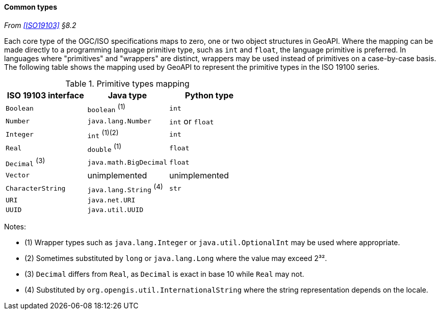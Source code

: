 [[common_types]]
==== Common types
_From <<ISO19103>> §8.2_

Each core type of the OGC/ISO specifications maps to zero, one or two object structures in GeoAPI.
Where the mapping can be made directly to a programming language primitive type, such as `int` and `float`,
the language primitive is preferred. In languages where "primitives" and "wrappers" are distinct,
wrappers may be used instead of primitives on a case-by-case basis.
The following table shows the mapping used by GeoAPI to represent the primitive types in the ISO 19100 series.

.Primitive types mapping
[options="header"]
|================================================================================
|ISO 19103 interface    |Java type                              |Python type
|`Boolean`              |`boolean`                        ^(1)^ |`int`
|`Number`               |`java.lang.Number`                     |`int` or `float`
|`Integer`              |`int`                         ^(1)(2)^ |`int`
|`Real`                 |`double`                         ^(1)^ |`float`
|`Decimal` ^(3)^        |`java.math.BigDecimal`                 |`float`
|`Vector`               |unimplemented                          |unimplemented
|`CharacterString`      |`java.lang.String`               ^(4)^ |`str`
|`URI`                  |`java.net.URI`                         |
|`UUID`                 |`java.util.UUID`                       |
|================================================================================

Notes:

* (1) Wrapper types such as `java​.lang​.Integer` or `java​.util​.Optional­Int` may be used where appropriate.
* (2) Sometimes substituted by `long` or `java​.lang​.Long` where the value may exceed 2³².
* (3) `Decimal` differs from `Real`, as `Decimal` is exact in base 10 while `Real` may not.
* (4) Substituted by `org​.opengis​.util​.International­String` where the string representation depends on the locale.
